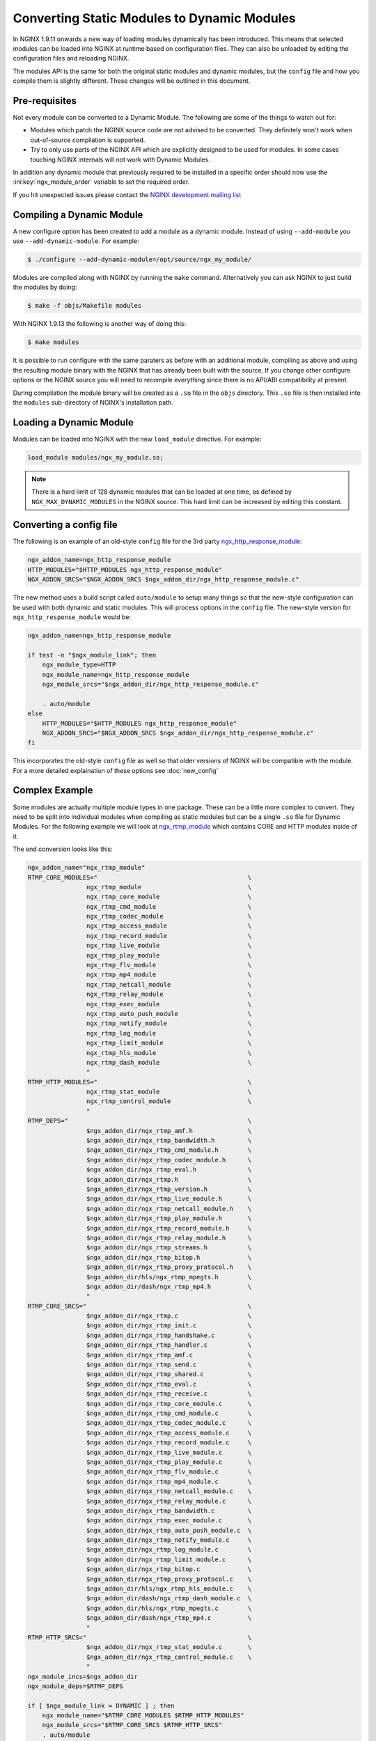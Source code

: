 Converting Static Modules to Dynamic Modules
============================================

In NGINX 1.9.11 onwards a new way of loading modules dynamically has been introduced. This means that selected modules can be loaded into NGINX at runtime based on configuration files. They can also be unloaded by editing the configuration files and reloading NGINX.

The modules API is the same for both the original static modules and dynamic modules, but the ``config`` file and how you compile them is slightly different. These changes will be outlined in this document.

Pre-requisites
--------------

Not every module can be converted to a Dynamic Module. The following are some of the things to watch out for:

* Modules which patch the NGINX source code are not advised to be converted. They definitely won't work when out-of-source compilation is supported.

* Try to only use parts of the NGINX API which are explicitly designed to be used for modules. In some cases touching NGINX internals will not work with Dynamic Modules.

In addition any dynamic module that previously required to be installed in a specific order should now use the :ini:key:`ngx_module_order` variable to set the required order.

If you hit unexpected issues please contact the `NGINX development mailing list <http://mailman.nginx.org/mailman/listinfo/nginx-devel>`_

.. _compiling-dynamic:

Compiling a Dynamic Module
--------------------------

A new configure option has been created to add a module as a dynamic module. Instead of using ``--add-module`` you use ``--add-dynamic-module``. For example:

.. code-block:: bash

   $ ./configure --add-dynamic-module=/opt/source/ngx_my_module/

Modules are compiled along with NGINX by running the ``make`` command. Alternatively you can ask NGINX to just build the modules by doing:

.. code-block:: bash

   $ make -f objs/Makefile modules

With NGINX 1.9.13 the following is another way of doing this:

.. code-block:: bash

   $ make modules

It is possible to run configure with the same paraters as before with an additional module, compiling as above and using the resulting module binary with the NGINX that has already been built with the source. If you change other configure options or the NGINX source you will need to recompile everything since there is no API/ABI compatibility at present.

During compilation the module binary will be created as a ``.so`` file in the ``objs`` directory. This ``.so`` file is then installed into the ``modules`` sub-directory of NGINX's installation path.

Loading a Dynamic Module
------------------------

Modules can be loaded into NGINX with the new ``load_module`` directive. For example:

.. code-block:: nginx

   load_module modules/ngx_my_module.so;

.. note::
   There is a hard limit of 128 dynamic modules that can be loaded at one time, as defined by ``NGX_MAX_DYNAMIC_MODULES`` in the NGINX source. This hard limit can be increased by editing this constant.

Converting a config file
------------------------

The following is an example of an old-style ``config`` file for the 3rd party `ngx_http_response_module <https://github.com/catap/ngx_http_response_module>`_:

.. code-block:: bash

   ngx_addon_name=ngx_http_response_module
   HTTP_MODULES="$HTTP_MODULES ngx_http_response_module"
   NGX_ADDON_SRCS="$NGX_ADDON_SRCS $ngx_addon_dir/ngx_http_response_module.c"

The new method uses a build script called ``auto/module`` to setup many things so that the new-style configuration can be used with both dynamic and static modules. This will process options in the ``config`` file. The new-style version for ``ngx_http_response_module`` would be:

.. code-block:: bash

   ngx_addon_name=ngx_http_response_module

   if test -n "$ngx_module_link"; then
       ngx_module_type=HTTP
       ngx_module_name=ngx_http_response_module
       ngx_module_srcs="$ngx_addon_dir/ngx_http_response_module.c"

       . auto/module
   else
       HTTP_MODULES="$HTTP_MODULES ngx_http_response_module"
       NGX_ADDON_SRCS="$NGX_ADDON_SRCS $ngx_addon_dir/ngx_http_response_module.c"
   fi

This incorporates the old-style ``config`` file as well so that older versions of NGINX will be compatible with the module. For a more detailed explaination of these options see :doc:`new_config`

Complex Example
---------------

Some modules are actually multiple module types in one package. These can be a little more complex to convert. They need to be split into individual modules when compiling as static modules but can be a single ``.so`` file for Dynamic Modules. For the following example we will look at `ngx_rtmp_module <https://github.com/arut/nginx-rtmp-module>`_ which contains CORE and HTTP modules inside of it.

The end conversion looks like this:

.. code-block:: bash

    ngx_addon_name="ngx_rtmp_module"
    RTMP_CORE_MODULES="                                         \
                    ngx_rtmp_module                             \
                    ngx_rtmp_core_module                        \
                    ngx_rtmp_cmd_module                         \
                    ngx_rtmp_codec_module                       \
                    ngx_rtmp_access_module                      \
                    ngx_rtmp_record_module                      \
                    ngx_rtmp_live_module                        \
                    ngx_rtmp_play_module                        \
                    ngx_rtmp_flv_module                         \
                    ngx_rtmp_mp4_module                         \
                    ngx_rtmp_netcall_module                     \
                    ngx_rtmp_relay_module                       \
                    ngx_rtmp_exec_module                        \
                    ngx_rtmp_auto_push_module                   \
                    ngx_rtmp_notify_module                      \
                    ngx_rtmp_log_module                         \
                    ngx_rtmp_limit_module                       \
                    ngx_rtmp_hls_module                         \
                    ngx_rtmp_dash_module                        \
                    "
    RTMP_HTTP_MODULES="                                         \
                    ngx_rtmp_stat_module                        \
                    ngx_rtmp_control_module                     \
                    "
    RTMP_DEPS="                                                 \
                    $ngx_addon_dir/ngx_rtmp_amf.h               \
                    $ngx_addon_dir/ngx_rtmp_bandwidth.h         \
                    $ngx_addon_dir/ngx_rtmp_cmd_module.h        \
                    $ngx_addon_dir/ngx_rtmp_codec_module.h      \
                    $ngx_addon_dir/ngx_rtmp_eval.h              \
                    $ngx_addon_dir/ngx_rtmp.h                   \
                    $ngx_addon_dir/ngx_rtmp_version.h           \
                    $ngx_addon_dir/ngx_rtmp_live_module.h       \
                    $ngx_addon_dir/ngx_rtmp_netcall_module.h    \
                    $ngx_addon_dir/ngx_rtmp_play_module.h       \
                    $ngx_addon_dir/ngx_rtmp_record_module.h     \
                    $ngx_addon_dir/ngx_rtmp_relay_module.h      \
                    $ngx_addon_dir/ngx_rtmp_streams.h           \
                    $ngx_addon_dir/ngx_rtmp_bitop.h             \
                    $ngx_addon_dir/ngx_rtmp_proxy_protocol.h    \
                    $ngx_addon_dir/hls/ngx_rtmp_mpegts.h        \
                    $ngx_addon_dir/dash/ngx_rtmp_mp4.h          \
                    "
    RTMP_CORE_SRCS="                                            \
                    $ngx_addon_dir/ngx_rtmp.c                   \
                    $ngx_addon_dir/ngx_rtmp_init.c              \
                    $ngx_addon_dir/ngx_rtmp_handshake.c         \
                    $ngx_addon_dir/ngx_rtmp_handler.c           \
                    $ngx_addon_dir/ngx_rtmp_amf.c               \
                    $ngx_addon_dir/ngx_rtmp_send.c              \
                    $ngx_addon_dir/ngx_rtmp_shared.c            \
                    $ngx_addon_dir/ngx_rtmp_eval.c              \
                    $ngx_addon_dir/ngx_rtmp_receive.c           \
                    $ngx_addon_dir/ngx_rtmp_core_module.c       \
                    $ngx_addon_dir/ngx_rtmp_cmd_module.c        \
                    $ngx_addon_dir/ngx_rtmp_codec_module.c      \
                    $ngx_addon_dir/ngx_rtmp_access_module.c     \
                    $ngx_addon_dir/ngx_rtmp_record_module.c     \
                    $ngx_addon_dir/ngx_rtmp_live_module.c       \
                    $ngx_addon_dir/ngx_rtmp_play_module.c       \
                    $ngx_addon_dir/ngx_rtmp_flv_module.c        \
                    $ngx_addon_dir/ngx_rtmp_mp4_module.c        \
                    $ngx_addon_dir/ngx_rtmp_netcall_module.c    \
                    $ngx_addon_dir/ngx_rtmp_relay_module.c      \
                    $ngx_addon_dir/ngx_rtmp_bandwidth.c         \
                    $ngx_addon_dir/ngx_rtmp_exec_module.c       \
                    $ngx_addon_dir/ngx_rtmp_auto_push_module.c  \
                    $ngx_addon_dir/ngx_rtmp_notify_module.c     \
                    $ngx_addon_dir/ngx_rtmp_log_module.c        \
                    $ngx_addon_dir/ngx_rtmp_limit_module.c      \
                    $ngx_addon_dir/ngx_rtmp_bitop.c             \
                    $ngx_addon_dir/ngx_rtmp_proxy_protocol.c    \
                    $ngx_addon_dir/hls/ngx_rtmp_hls_module.c    \
                    $ngx_addon_dir/dash/ngx_rtmp_dash_module.c  \
                    $ngx_addon_dir/hls/ngx_rtmp_mpegts.c        \
                    $ngx_addon_dir/dash/ngx_rtmp_mp4.c          \
                    "
    RTMP_HTTP_SRCS="                                            \
                    $ngx_addon_dir/ngx_rtmp_stat_module.c       \
                    $ngx_addon_dir/ngx_rtmp_control_module.c    \
                    "
    ngx_module_incs=$ngx_addon_dir
    ngx_module_deps=$RTMP_DEPS

    if [ $ngx_module_link = DYNAMIC ] ; then
        ngx_module_name="$RTMP_CORE_MODULES $RTMP_HTTP_MODULES"
        ngx_module_srcs="$RTMP_CORE_SRCS $RTMP_HTTP_SRCS"
        . auto/module
    elif [ $ngx_module_link = ADDON ] ; then
        ngx_module_type=CORE
        ngx_module_name=$RTMP_CORE_MODULES
        ngx_module_srcs=$RTMP_CORE_SRCS
        . auto/module
        ngx_module_type=HTTP
        ngx_module_name=$RTMP_HTTP_MODULES
        ngx_module_srcs=$RTMP_HTTP_SRCS
        . auto/module
    fi

    USE_OPENSSL=YES

When compiling a module ``$ngx_module_link`` is set to ``ADDON`` for compiling a module as a static module and ``DYNAMIC`` when compiling as a Dynamic Module. The static compilation calls ``auto/module`` twice, once for the CORE module and once for the HTTP module. Whereas the dynamic compilation happens in a single module.
